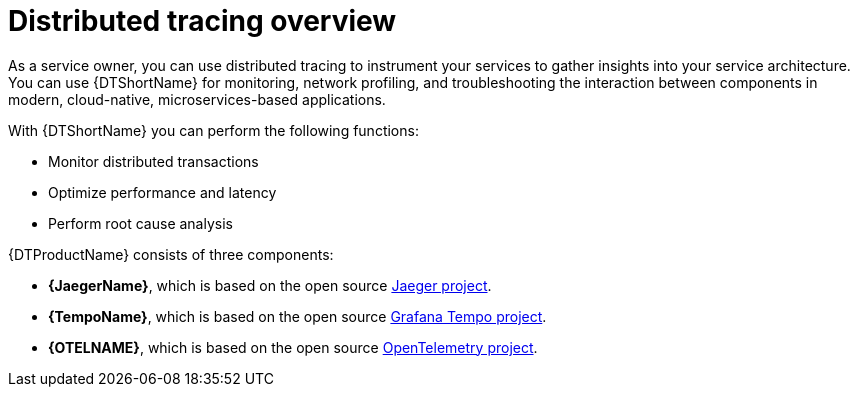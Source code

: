 ////
This module included in the following assemblies:
-service_mesh/v2x/ossm-architecture.adoc
- distributed-tracing-release-notes.adoc
-distr_tracing_arch/distr-tracing-architecture.adoc
-serverless/serverless-tracing.adoc
////

:_content-type: CONCEPT
[id="distr-tracing-product-overview_{context}"]
= Distributed tracing overview

As a service owner, you can use distributed tracing to instrument your services to gather insights into your service architecture.
You can use {DTShortName} for monitoring, network profiling, and troubleshooting the interaction between components in modern, cloud-native, microservices-based applications.

With {DTShortName} you can perform the following functions:

* Monitor distributed transactions

* Optimize performance and latency

* Perform root cause analysis

{DTProductName} consists of three components:

* *{JaegerName}*, which is based on the open source link:https://www.jaegertracing.io/[Jaeger project].

* *{TempoName}*, which is based on the open source link:https://github.com/grafana/tempo[Grafana Tempo project].

* *{OTELNAME}*, which is based on the open source link:https://opentelemetry.io/[OpenTelemetry project].
